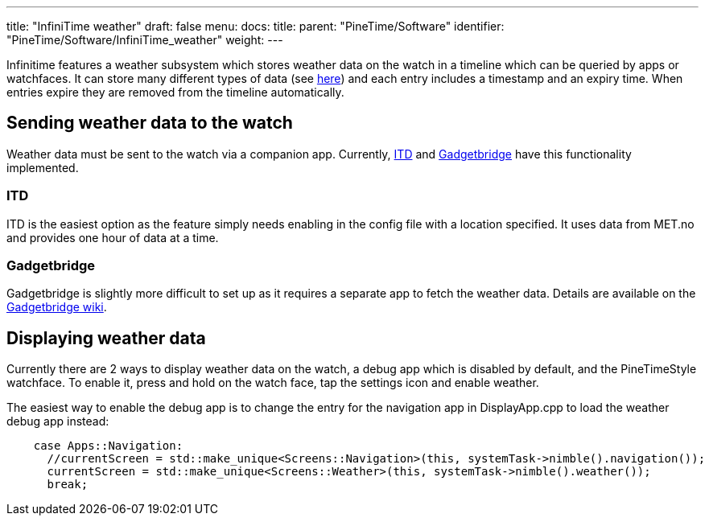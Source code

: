 ---
title: "InfiniTime weather"
draft: false
menu:
  docs:
    title:
    parent: "PineTime/Software"
    identifier: "PineTime/Software/InfiniTime_weather"
    weight: 
---

Infinitime features a weather subsystem which stores weather data on the watch in a timeline which can be queried by apps or watchfaces. It can store many different types of data (see https://github.com/InfiniTimeOrg/InfiniTime/blob/main/src/components/ble/weather/WeatherData.h[here]) and each entry includes a timestamp and an expiry time. When entries expire they are removed from the timeline automatically.

== Sending weather data to the watch ==

Weather data must be sent to the watch via a companion app. Currently, https://gitea.elara.ws/Elara6331/itd[ITD] and https://www.gadgetbridge.org[Gadgetbridge]  have this functionality implemented. 

=== ITD ===
ITD is the easiest option as the feature simply needs enabling in the config file with a location specified. It uses data from MET.no and provides one hour of data at a time.

=== Gadgetbridge ===
Gadgetbridge is slightly more difficult to set up as it requires a separate app to fetch the weather data. Details are available on the https://codeberg.org/Freeyourgadget/Gadgetbridge/wiki/Weather[Gadgetbridge wiki].

== Displaying weather data ==

Currently there are 2 ways to display weather data on the watch, a debug app  which is disabled by default, and the PineTimeStyle watchface. To enable it, press and hold on the watch face, tap the settings icon and enable weather.

The easiest way to enable the debug app is to change the entry for the navigation app in DisplayApp.cpp to load the weather debug app instead:

----
    case Apps::Navigation:
      //currentScreen = std::make_unique<Screens::Navigation>(this, systemTask->nimble().navigation());
      currentScreen = std::make_unique<Screens::Weather>(this, systemTask->nimble().weather());
      break;
----

